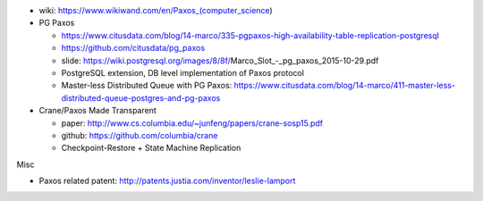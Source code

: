 - wiki: https://www.wikiwand.com/en/Paxos_(computer_science)
- PG Paxos 
  
  - https://www.citusdata.com/blog/14-marco/335-pgpaxos-high-availability-table-replication-postgresql
  - https://github.com/citusdata/pg_paxos
  - slide: https://wiki.postgresql.org/images/8/8f/Marco_Slot_-_pg_paxos_2015-10-29.pdf
  - PostgreSQL extension, DB level implementation of Paxos protocol 
  - Master-less Distributed Queue with PG Paxos: https://www.citusdata.com/blog/14-marco/411-master-less-distributed-queue-postgres-and-pg-paxos

- Crane/Paxos Made Transparent

  - paper: http://www.cs.columbia.edu/~junfeng/papers/crane-sosp15.pdf
  - github: https://github.com/columbia/crane
  - Checkpoint-Restore + State Machine Replication

Misc

- Paxos related patent: http://patents.justia.com/inventor/leslie-lamport

